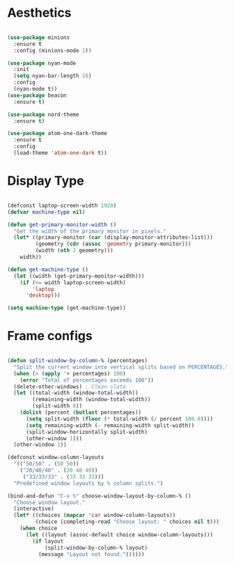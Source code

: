 * Aesthetics
#+begin_src emacs-lisp

(use-package minions
  :ensure t
  :config (minions-mode 1))

(use-package nyan-mode
  :init
  (setq nyan-bar-length 16)
  :config
  (nyan-mode t))
(use-package beacon
  :ensure t)

(use-package nord-theme
  :ensure t)

(use-package atom-one-dark-theme
  :ensure t
  :config
  (load-theme 'atom-one-dark t))

#+end_src

* Display Type
#+begin_src emacs-lisp

(defconst laptop-screen-width 1920)
(defvar machine-type nil)

(defun get-primary-monitor-width ()
  "Get the width of the primary monitor in pixels."
  (let* ((primary-monitor (car (display-monitor-attributes-list)))
         (geometry (cdr (assoc 'geometry primary-monitor)))
         (width (nth 2 geometry)))
    width))

(defun get-machine-type ()
  (let ((width (get-primary-monitor-width)))
    (if (<= width laptop-screen-width)
        'laptop
      'desktop)))

(setq machine-type (get-machine-type))

#+end_src


* Frame configs
#+begin_src emacs-lisp

(defun split-window-by-column-% (percentages)
  "Split the current window into vertical splits based on PERCENTAGES."
  (when (> (apply '+ percentages) 100)
    (error "Total of percentages exceeds 100"))
  (delete-other-windows) ; Clean slate
  (let ((total-width (window-total-width))
        (remaining-width (window-total-width))
        (split-width 0))
    (dolist (percent (butlast percentages))
      (setq split-width (floor (* total-width (/ percent 100.0))))
      (setq remaining-width (- remaining-width split-width))
      (split-window-horizontally split-width)
      (other-window 1)))
  (other-window 1))

(defconst window-column-layouts
  '(("50/50" . (50 50))
    ("20/40/40" . (20 40 40))
     ("33/33/33" . (33 33 33)))
  "Predefined window layouts by % column splits.")

(bind-and-defun "C-x %" choose-window-layout-by-column-% ()
  "Choose window layout."
  (interactive)
  (let* ((choices (mapcar 'car window-column-layouts))
         (choice (completing-read "Choose layout: " choices nil t)))
    (when choice
      (let ((layout (assoc-default choice window-column-layouts)))
        (if layout
            (split-window-by-column-% layout)
          (message "Layout not found."))))))

#+end_src

